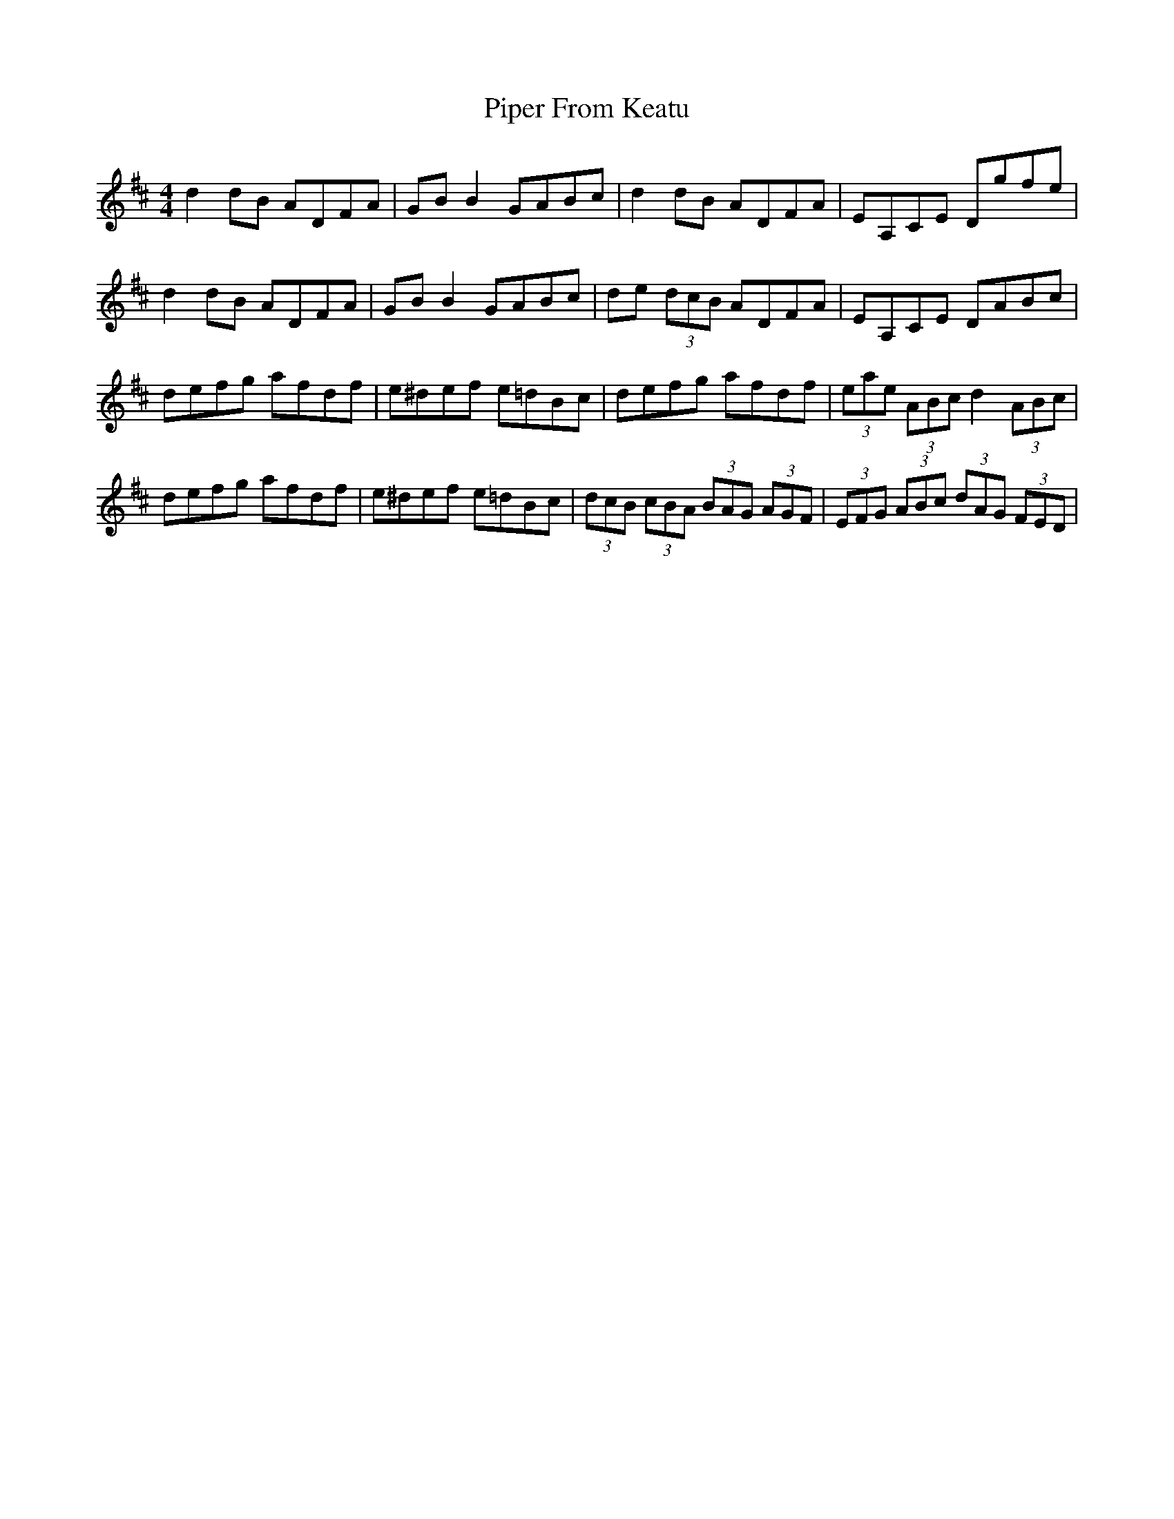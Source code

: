 X: 32382
T: Piper From Keatu
R: hornpipe
M: 4/4
K: Dmajor
d2dB ADFA|GBB2 GABc|d2dB ADFA|EA,CE Dgfe|
d2dB ADFA|GBB2 GABc|de (3dcB ADFA|EA,CE DABc|
defg afdf|e^def e=dBc|defg afdf|(3eae (3ABc d2 (3ABc|
defg afdf|e^def e=dBc|(3dcB (3cBA (3BAG (3AGF|(3EFG (3ABc (3dAG (3FED|

